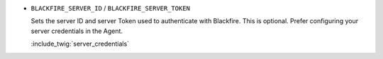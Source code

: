 - ``BLACKFIRE_SERVER_ID`` / ``BLACKFIRE_SERVER_TOKEN``

  Sets the server ID and server Token used to authenticate with Blackfire.
  This is optional. Prefer configuring your server credentials in the Agent.

  :include_twig:`server_credentials`
